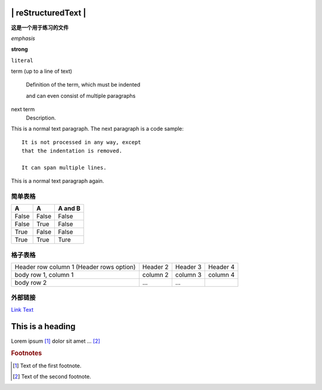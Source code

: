 ======================
 | reStructuredText |
======================
**这是一个用于练习的文件**

*emphasis*

**strong**

``literal``

term (up to a line of text)
   
   Definition of the term, which must be indented

   and can even consist of multiple paragraphs

next term
   Description.


This is a normal text paragraph. The next paragraph is a code sample::

   It is not processed in any way, except
   that the indentation is removed.

   It can span multiple lines.

This is a normal text paragraph again.

简单表格
^^^^^^^^
======  ======  ========
A       A       A and B
======  ======  ========
False   False   False
False   True    False
True    False   False
True    True    Ture
======  ======  ========

格子表格
^^^^^^^^

+----------------------+----------+----------+----------+
| Header row column 1  | Header 2 | Header 3 | Header 4 |
| (Header rows option) |          |          |          |
+----------------------+----------+----------+----------+
| body row 1, column 1 | column 2 | column 3 | column 4 |
+----------------------+----------+----------+----------+
| body row 2           | ...      | ...      |          |
+----------------------+----------+----------+----------+

外部链接
^^^^^^^^

`Link Text <http://example.com/>`_

=================
This is a heading
=================

.. function:: foo(x)
              foo(y, z)
   :module: some.module.name

   Return a line of text input from the user.

.. image:: gnu.png
   (options)

Lorem ipsum [#f1]_ dolor sit amet ... [#f2]_

.. rubric:: Footnotes

.. [#f1] Text of the first footnote.
.. [#f2] Text of the second footnote.

.. function:: foo(x)
              foo(y, z)
   :module: some.module.name

   Return a line of text input from the user.

.. image:: gnu.png
   (options).. 

.. |caution| image:: warning.png
             :alt: Warning!
